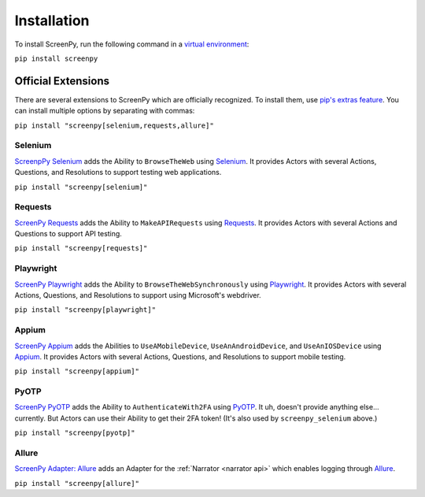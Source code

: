 Installation
============

To install ScreenPy,
run the following command
in a `virtual environment <https://docs.python.org/3/library/venv.html>`_:

``pip install screenpy``

Official Extensions
-------------------

There are several extensions to ScreenPy
which are officially recognized.
To install them,
use `pip's extras feature <https://www.python.org/dev/peps/pep-0508/#extras>`__.
You can install multiple options
by separating with commas:

``pip install "screenpy[selenium,requests,allure]"``

Selenium
++++++++

`ScreenpPy Selenium <https://screenpy-selenium-docs.readthedocs.io/en/latest/>`__
adds the Ability to ``BrowseTheWeb``
using `Selenium <https://www.selenium.dev/>`__.
It provides Actors
with several Actions,
Questions,
and Resolutions
to support testing web applications.

``pip install "screenpy[selenium]"``

Requests
++++++++

`ScreenPy Requests <https://screenpy-requests-docs.readthedocs.io/en/latest/>`__
adds the Ability to ``MakeAPIRequests``
using `Requests <https://docs.python-requests.org/en/latest/>`__.
It provides Actors
with several Actions and Questions
to support API testing.

``pip install "screenpy[requests]"``

Playwright
++++++++++

`ScreenPy Playwright <https://screenpy-playwright-docs.readthedocs.io/en/latest/>`__
adds the Ability to ``BrowseTheWebSynchronously``
using `Playwright <https://playwright.dev/>`__.
It provides Actors
with several Actions,
Questions,
and Resolutions
to support using Microsoft's webdriver.

``pip install "screenpy[playwright]"``

Appium
++++++

`ScreenPy Appium <https://screenpy-appium-docs.readthedocs.io/en/latest/>`__
adds the Abilities to ``UseAMobileDevice``,
``UseAnAndroidDevice``,
and ``UseAnIOSDevice``
using `Appium <https://appium.io/>`__.
It provides Actors
with several Actions,
Questions,
and Resolutions
to support mobile testing.

``pip install "screenpy[appium]"``

PyOTP
+++++

`ScreenPy PyOTP <https://screenpy-pyotp-docs.readthedocs.io/en/latest/>`__
adds the Ability to ``AuthenticateWith2FA``
using `PyOTP <https://github.com/pyauth/pyotp>`__.
It uh,
doesn't provide anything else...
currently.
But Actors can use their Ability
to get their 2FA token!
(It's also used by ``screenpy_selenium`` above.)

``pip install "screenpy[pyotp]"``

Allure
++++++

`ScreenPy Adapter: Allure <https://screenpy-adapter-allure-docs.readthedocs.io/en/latest/>`__
adds an Adapter for the :ref:`Narrator <narrator api>`
which enables logging through
`Allure <https://docs.qameta.io/allure-report/>`__.

``pip install "screenpy[allure]"``
